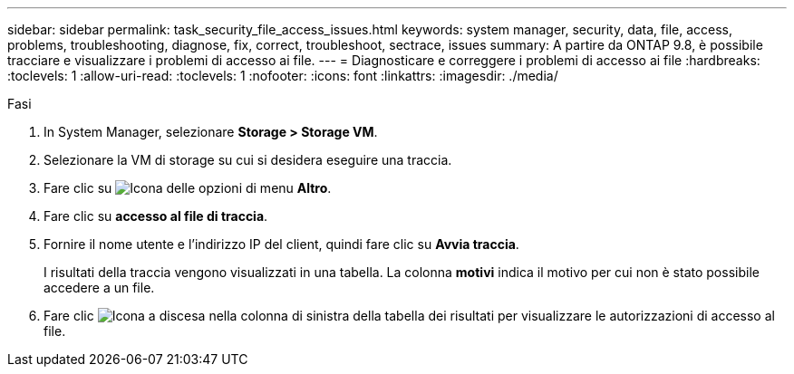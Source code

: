 ---
sidebar: sidebar 
permalink: task_security_file_access_issues.html 
keywords: system manager, security, data, file, access, problems, troubleshooting, diagnose, fix, correct, troubleshoot, sectrace, issues 
summary: A partire da ONTAP 9.8, è possibile tracciare e visualizzare i problemi di accesso ai file. 
---
= Diagnosticare e correggere i problemi di accesso ai file
:hardbreaks:
:toclevels: 1
:allow-uri-read: 
:toclevels: 1
:nofooter: 
:icons: font
:linkattrs: 
:imagesdir: ./media/


.Fasi
[role="lead"]
. In System Manager, selezionare *Storage > Storage VM*.
. Selezionare la VM di storage su cui si desidera eseguire una traccia.
. Fare clic su image:icon_kabob.gif["Icona delle opzioni di menu"] *Altro*.
. Fare clic su *accesso al file di traccia*.
. Fornire il nome utente e l'indirizzo IP del client, quindi fare clic su *Avvia traccia*.
+
I risultati della traccia vengono visualizzati in una tabella. La colonna *motivi* indica il motivo per cui non è stato possibile accedere a un file.

. Fare clic image:icon_dropdown_arrow.gif["Icona a discesa"] nella colonna di sinistra della tabella dei risultati per visualizzare le autorizzazioni di accesso al file.

